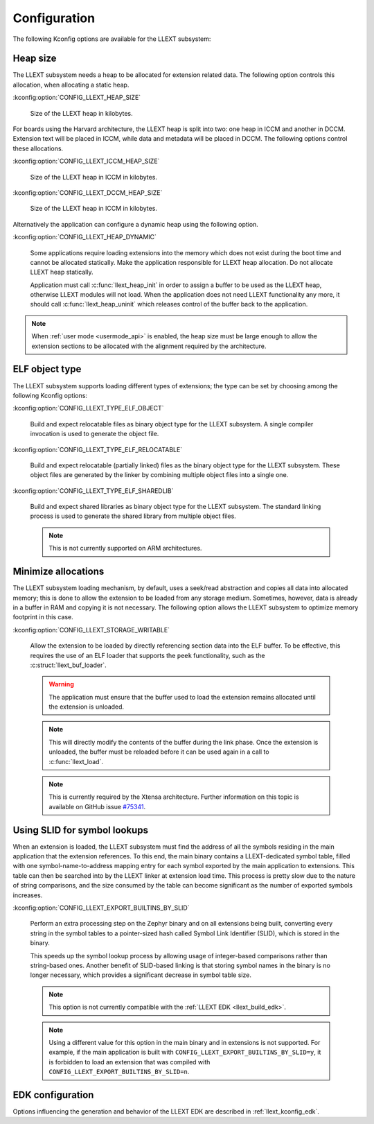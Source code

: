 Configuration
#############

The following Kconfig options are available for the LLEXT subsystem:

.. _llext_kconfig_heap:

Heap size
----------

The LLEXT subsystem needs a heap to be allocated for extension related data.
The following option controls this allocation, when allocating a static heap.

:kconfig:option:`CONFIG_LLEXT_HEAP_SIZE`

        Size of the LLEXT heap in kilobytes.

For boards using the Harvard architecture, the LLEXT heap is split into two:
one heap in ICCM and another in DCCM. Extension text will be placed in ICCM,
while data and metadata will be placed in DCCM. The following options control
these allocations.

:kconfig:option:`CONFIG_LLEXT_ICCM_HEAP_SIZE`

        Size of the LLEXT heap in ICCM in kilobytes.

:kconfig:option:`CONFIG_LLEXT_DCCM_HEAP_SIZE`

        Size of the LLEXT heap in ICCM in kilobytes.

Alternatively the application can configure a dynamic heap using the following
option.

:kconfig:option:`CONFIG_LLEXT_HEAP_DYNAMIC`

        Some applications require loading extensions into the memory which does
        not exist during the boot time and cannot be allocated statically. Make
        the application responsible for LLEXT heap allocation. Do not allocate
        LLEXT heap statically.

        Application must call :c:func:`llext_heap_init` in order to assign a
        buffer to be used as the LLEXT heap, otherwise LLEXT modules will not
        load. When the application does not need LLEXT functionality any more,
        it should call :c:func:`llext_heap_uninit` which releases control of
        the buffer back to the application.

.. note::

   When :ref:`user mode <usermode_api>` is enabled, the heap size must be
   large enough to allow the extension sections to be allocated with the
   alignment required by the architecture.

.. _llext_kconfig_type:

ELF object type
---------------

The LLEXT subsystem supports loading different types of extensions; the type
can be set by choosing among the following Kconfig options:

:kconfig:option:`CONFIG_LLEXT_TYPE_ELF_OBJECT`

        Build and expect relocatable files as binary object type for the LLEXT
        subsystem. A single compiler invocation is used to generate the object
        file.

:kconfig:option:`CONFIG_LLEXT_TYPE_ELF_RELOCATABLE`

        Build and expect relocatable (partially linked) files as the binary
        object type for the LLEXT subsystem. These object files are generated
        by the linker by combining multiple object files into a single one.

:kconfig:option:`CONFIG_LLEXT_TYPE_ELF_SHAREDLIB`

        Build and expect shared libraries as binary object type for the LLEXT
        subsystem. The standard linking process is used to generate the shared
        library from multiple object files.

        .. note::

           This is not currently supported on ARM architectures.

.. _llext_kconfig_storage:

Minimize allocations
--------------------

The LLEXT subsystem loading mechanism, by default, uses a seek/read abstraction
and copies all data into allocated memory; this is done to allow the extension
to be loaded from any storage medium. Sometimes, however, data is already in a
buffer in RAM and copying it is not necessary. The following option allows the
LLEXT subsystem to optimize memory footprint in this case.

:kconfig:option:`CONFIG_LLEXT_STORAGE_WRITABLE`

        Allow the extension to be loaded by directly referencing section data
        into the ELF buffer. To be effective, this requires the use of an ELF
        loader that supports the ``peek`` functionality, such as the
        :c:struct:`llext_buf_loader`.

        .. warning::

           The application must ensure that the buffer used to load the
           extension remains allocated until the extension is unloaded.

        .. note::

           This will directly modify the contents of the buffer during the link
           phase. Once the extension is unloaded, the buffer must be reloaded
           before it can be used again in a call to :c:func:`llext_load`.

        .. note::

           This is currently required by the Xtensa architecture. Further
           information on this topic is available on GitHub issue `#75341
           <https://github.com/zephyrproject-rtos/zephyr/issues/75341>`_.

.. _llext_kconfig_slid:

Using SLID for symbol lookups
-----------------------------

When an extension is loaded, the LLEXT subsystem must find the address of all
the symbols residing in the main application that the extension references.
To this end, the main binary contains a LLEXT-dedicated symbol table, filled
with one symbol-name-to-address mapping entry for each symbol exported by the
main application to extensions. This table can then be searched into by the
LLEXT linker at extension load time. This process is pretty slow due to the
nature of string comparisons, and the size consumed by the table can become
significant as the number of exported symbols increases.

:kconfig:option:`CONFIG_LLEXT_EXPORT_BUILTINS_BY_SLID`

        Perform an extra processing step on the Zephyr binary and on all
        extensions being built, converting every string in the symbol tables to
        a pointer-sized hash called Symbol Link Identifier (SLID), which is
        stored in the binary.

        This speeds up the symbol lookup process by allowing usage of
        integer-based comparisons rather than string-based ones. Another
        benefit of SLID-based linking is that storing symbol names in the
        binary is no longer necessary, which provides a significant decrease in
        symbol table size.

        .. note::

           This option is not currently compatible with the :ref:`LLEXT EDK
           <llext_build_edk>`.

        .. note::

           Using a different value for this option in the main binary and in
           extensions is not supported. For example, if the main application
           is built with ``CONFIG_LLEXT_EXPORT_BUILTINS_BY_SLID=y``, it is
           forbidden to load an extension that was compiled with
           ``CONFIG_LLEXT_EXPORT_BUILTINS_BY_SLID=n``.

EDK configuration
-----------------

Options influencing the generation and behavior of the LLEXT EDK are described
in :ref:`llext_kconfig_edk`.
